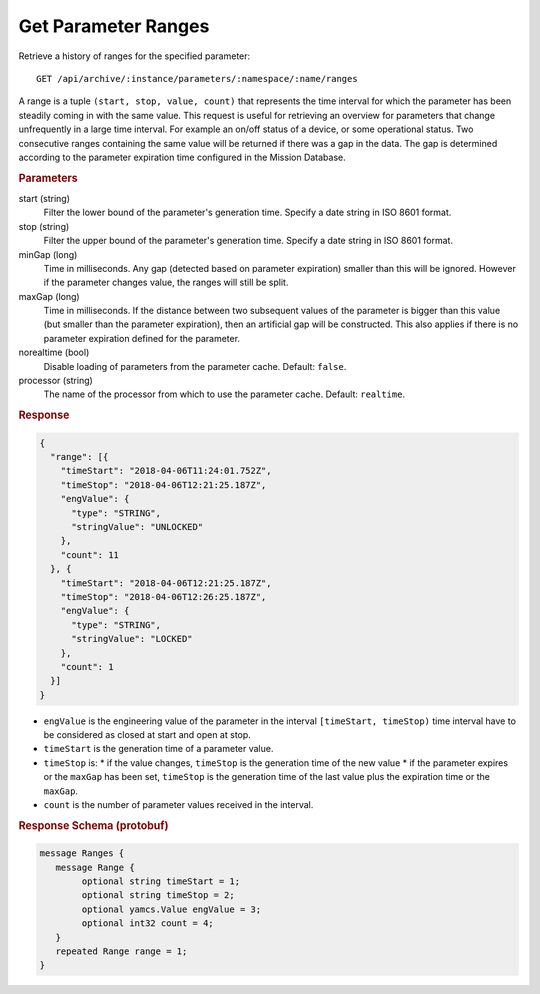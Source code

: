 Get Parameter Ranges
====================

Retrieve a history of ranges for the specified parameter::

    GET /api/archive/:instance/parameters/:namespace/:name/ranges

A range is a tuple ``(start, stop, value, count)`` that represents the time interval for which the parameter has been steadily coming in with the same value. This request is useful for retrieving an overview for parameters that change unfrequently in a large time interval. For example an on/off status of a device, or some operational status. Two consecutive ranges containing the same value will be returned if there was a gap in the data. The gap is determined according to the parameter expiration time configured in the Mission Database.

.. rubric:: Parameters

start (string)
    Filter the lower bound of the parameter's generation time. Specify a date string in ISO 8601 format.

stop (string)
    Filter the upper bound of the parameter's generation time. Specify a date string in ISO 8601 format.

minGap (long)
    Time in milliseconds. Any gap (detected based on parameter expiration) smaller than this will be ignored. However if the parameter changes value, the ranges will still be split.

maxGap (long)
    Time in milliseconds. If the distance between two subsequent values of the parameter is bigger than this value (but smaller than the parameter expiration), then an artificial gap will be constructed. This also applies if there is no parameter expiration defined for the parameter.

norealtime (bool)
    Disable loading of parameters from the parameter cache. Default: ``false``.

processor (string)
    The name of the processor from which to use the parameter cache. Default: ``realtime``.


.. rubric:: Response
.. code-block:: json

    {
      "range": [{
        "timeStart": "2018-04-06T11:24:01.752Z",
        "timeStop": "2018-04-06T12:21:25.187Z",
        "engValue": {
          "type": "STRING",
          "stringValue": "UNLOCKED"
        },
        "count": 11
      }, {
        "timeStart": "2018-04-06T12:21:25.187Z",
        "timeStop": "2018-04-06T12:26:25.187Z",
        "engValue": {
          "type": "STRING",
          "stringValue": "LOCKED"
        },
        "count": 1
      }]
    }

* ``engValue`` is the engineering value of the parameter in the interval ``[timeStart, timeStop)`` time interval have to be considered as closed at start and open at stop.
* ``timeStart`` is the generation time of a parameter value.
* ``timeStop`` is:
  * if the value changes, ``timeStop`` is the generation time of the new value
  * if the parameter expires or the ``maxGap`` has been set, ``timeStop`` is the generation time of the last value plus the expiration time or the ``maxGap``.
* ``count`` is the number of parameter values received in the interval.


.. rubric:: Response Schema (protobuf)
.. code-block:: proto

    message Ranges {
       message Range {
            optional string timeStart = 1;
            optional string timeStop = 2;
            optional yamcs.Value engValue = 3;
            optional int32 count = 4;
       }
       repeated Range range = 1;
    }
